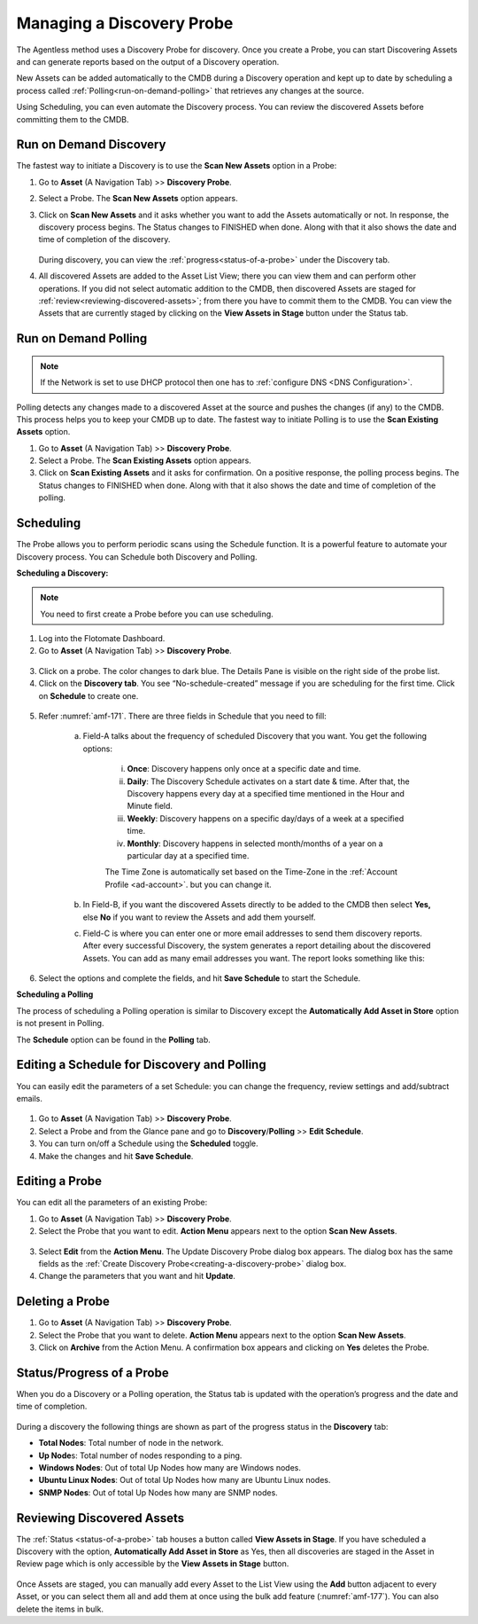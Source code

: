 **************************
Managing a Discovery Probe
**************************

The Agentless method uses a Discovery Probe for discovery. Once you
create a Probe, you can start Discovering Assets and can generate
reports based on the output of a Discovery operation.

New Assets can be added automatically to the CMDB during a Discovery
operation and kept up to date by scheduling a process called
:ref:`Polling<run-on-demand-polling>` that retrieves any changes at the
source.

Using Scheduling, you can even automate the Discovery process. You can
review the discovered Assets before committing them to the CMDB.

Run on Demand Discovery
=======================

The fastest way to initiate a Discovery is to use the **Scan New Assets** option
in a Probe:

1. Go to **Asset** (A Navigation Tab) >> **Discovery Probe**.

2. Select a Probe. The **Scan New Assets** option appears.

3. Click on **Scan New Assets** and it asks whether you want to add the Assets
   automatically or not. In response, the discovery process begins. The
   Status changes to FINISHED when done. Along with that it also shows
   the date and time of completion of the discovery.

    .. _amf-168:
    .. figure:: https://s3-ap-southeast-1.amazonaws.com/flotomate-resources/asset-management/AM-168.png
        :align: center
        :alt: figure 168

   During discovery, you can view the :ref:`progress<status-of-a-probe>` under the Discovery tab.

4. All discovered Assets are added to the Asset List View; there you
   can view them and can perform other operations. If you did not
   select automatic addition to the CMDB, then discovered Assets are
   staged for :ref:`review<reviewing-discovered-assets>`; from there you
   have to commit them to the CMDB. You can view the Assets that are currently staged
   by clicking on the **View Assets in Stage** button under the Status tab.

.. _amf-169:
.. figure:: https://s3-ap-southeast-1.amazonaws.com/flotomate-resources/asset-management/AM-169.png
    :align: center
    :alt: figure 169

Run on Demand Polling
=====================

.. note:: If the Network is set to use DHCP protocol then one has to :ref:`configure DNS <DNS Configuration>`. 

Polling detects any changes made to a discovered Asset at the source and
pushes the changes (if any) to the CMDB. This process helps you to keep
your CMDB up to date. The fastest way to initiate Polling is to use the
**Scan Existing Assets** option.

1. Go to **Asset** (A Navigation Tab) >> **Discovery Probe**.

2. Select a Probe. The **Scan Existing Assets** option appears.

3. Click on **Scan Existing Assets** and it asks for confirmation. On a
   positive response, the polling process begins. The Status changes to
   FINISHED when done. Along with that it also shows the date and time
   of completion of the polling.

.. _amf-170:
.. figure:: https://s3-ap-southeast-1.amazonaws.com/flotomate-resources/asset-management/AM-170.png
    :align: center
    :alt: figure 170

Scheduling
==========

The Probe allows you to perform periodic scans using the Schedule
function. It is a powerful feature to automate your Discovery process.
You can Schedule both Discovery and Polling.

**Scheduling a Discovery:**

.. note:: You need to first create a Probe before you can use scheduling.

1. Log into the Flotomate Dashboard.

2. Go to **Asset** (A Navigation Tab) >> **Discovery Probe**.

.. _amf-171:
.. figure:: https://s3-ap-southeast-1.amazonaws.com/flotomate-resources/asset-management/AM-171.png
    :align: center
    :alt: figure 171

3.  Click on a probe. The color changes to dark blue. The Details Pane
    is visible on the right side of the probe list.

4. Click on the **Discovery tab**. You see “No-schedule-created”
   message if you are scheduling for the first time. Click on
   **Schedule** to create one.

.. _amf-172:
.. figure:: https://s3-ap-southeast-1.amazonaws.com/flotomate-resources/asset-management/AM-172.png
    :align: center
    :alt: figure 172

5. Refer :numref:`amf-171`. There are three fields in Schedule that you need
   to fill:

    a. Field-A talks about the frequency of scheduled Discovery that
       you want. You get the following options:

        i. **Once**: Discovery happens only once at a specific
           date and time.

        ii. **Daily**: The Discovery Schedule activates on a start
            date & time. After that, the Discovery happens every
            day at a specified time mentioned in the Hour and
            Minute field.

        iii.  **Weekly**: Discovery happens on a specific day/days of
              a week at a specified time.

        iv.  **Monthly**: Discovery happens in selected month/months
             of a year on a particular day at a specified time.

        The Time Zone is automatically set based on the Time-Zone in the :ref:`Account Profile <ad-account>`. but
        you can change it.     

    b. In Field-B, if you want the discovered Assets directly to be
       added to the CMDB then select **Yes,** else **No** if you want
       to review the Assets and add them yourself.

    c. Field-C is where you can enter one or more email addresses to
       send them discovery reports. After every successful Discovery,
       the system generates a report detailing about the discovered
       Assets. You can add as many email addresses you want. The report
       looks something like this:

.. _amf-173:
.. figure:: https://s3-ap-southeast-1.amazonaws.com/flotomate-resources/asset-management/AM-173.png
    :align: center
    :alt: figure 173

6. Select the options and complete the fields, and hit **Save
   Schedule** to start the Schedule.

**Scheduling a Polling**

The process of scheduling a Polling operation is similar to Discovery
except the **Automatically Add Asset in Store** option is not present in
Polling.

The **Schedule** option can be found in the **Polling** tab.

Editing a Schedule for Discovery and Polling
============================================

You can easily edit the parameters of a set Schedule: you can change the
frequency, review settings and add/subtract emails.

.. _amf-174:
.. figure:: https://s3-ap-southeast-1.amazonaws.com/flotomate-resources/asset-management/AM-174.png
    :align: center
    :alt: figure 174

1. Go to **Asset** (A Navigation Tab) >> **Discovery Probe**.

2. Select a Probe and from the Glance pane and go to
   **Discovery**/**Polling** >> **Edit Schedule**.

3. You can turn on/off a Schedule using the **Scheduled** toggle.

4. Make the changes and hit **Save Schedule**.

Editing a Probe
===============

You can edit all the parameters of an existing Probe:

1. Go to **Asset** (A Navigation Tab) >> **Discovery Probe**.

2. Select the Probe that you want to edit. **Action Menu** appears
   next to the option **Scan New Assets**.

.. _amf-175:
.. figure:: https://s3-ap-southeast-1.amazonaws.com/flotomate-resources/asset-management/AM-175.png
    :align: center
    :alt: figure 175

3. Select **Edit** from the **Action Menu**. The Update Discovery
   Probe dialog box appears. The dialog box has the same fields as the
   :ref:`Create Discovery Probe<creating-a-discovery-probe>` dialog
   box.

4. Change the parameters that you want and hit **Update**.

Deleting a Probe
================

1. Go to **Asset** (A Navigation Tab) >> **Discovery Probe**.

2. Select the Probe that you want to delete. **Action Menu** appears
   next to the option **Scan New Assets**.

3. Click on **Archive** from the Action Menu. A confirmation box
   appears and clicking on **Yes** deletes the Probe.

.. _status-of-a-probe:

Status/Progress of a Probe
==========================

When you do a Discovery or a Polling operation, the Status tab is
updated with the operation’s progress and the date and time of
completion.

.. _amf-176:
.. figure:: https://s3-ap-southeast-1.amazonaws.com/flotomate-resources/asset-management/AM-176.png
    :align: center
    :alt: figure 176

During a discovery the following things are shown as part of the
progress status in the **Discovery** tab:

-  **Total Nodes**: Total number of node in the network.

-  **Up Node**\ s: Total number of nodes responding to a ping.

-  **Windows Nodes**: Out of total Up Nodes how many are Windows nodes.

-  **Ubuntu Linux Nodes**: Out of total Up Nodes how many are Ubuntu Linux nodes.

-  **SNMP Nodes**: Out of total Up Nodes how many are SNMP nodes.

.. _amf-177:
.. figure:: https://s3-ap-southeast-1.amazonaws.com/flotomate-resources/asset-management/AM-177.png
    :align: center
    :alt: figure 177

Reviewing Discovered Assets
===========================

The :ref:`Status <status-of-a-probe>`  tab houses a button called **View Assets in Stage**. If
you have scheduled a Discovery with the option, **Automatically Add
Asset in Store** as Yes, then all discoveries are staged in the Asset in
Review page which is only accessible by the **View Assets in Stage**
button.

.. _amf-178:
.. figure:: https://s3-ap-southeast-1.amazonaws.com/flotomate-resources/asset-management/AM-178.png
    :align: center
    :alt: figure 178

Once Assets are staged, you can manually add every Asset to the List
View using the **Add** button adjacent to every Asset, or you can select
them all and add them at once using the bulk add feature (:numref:`amf-177`).
You can also delete the items in bulk.